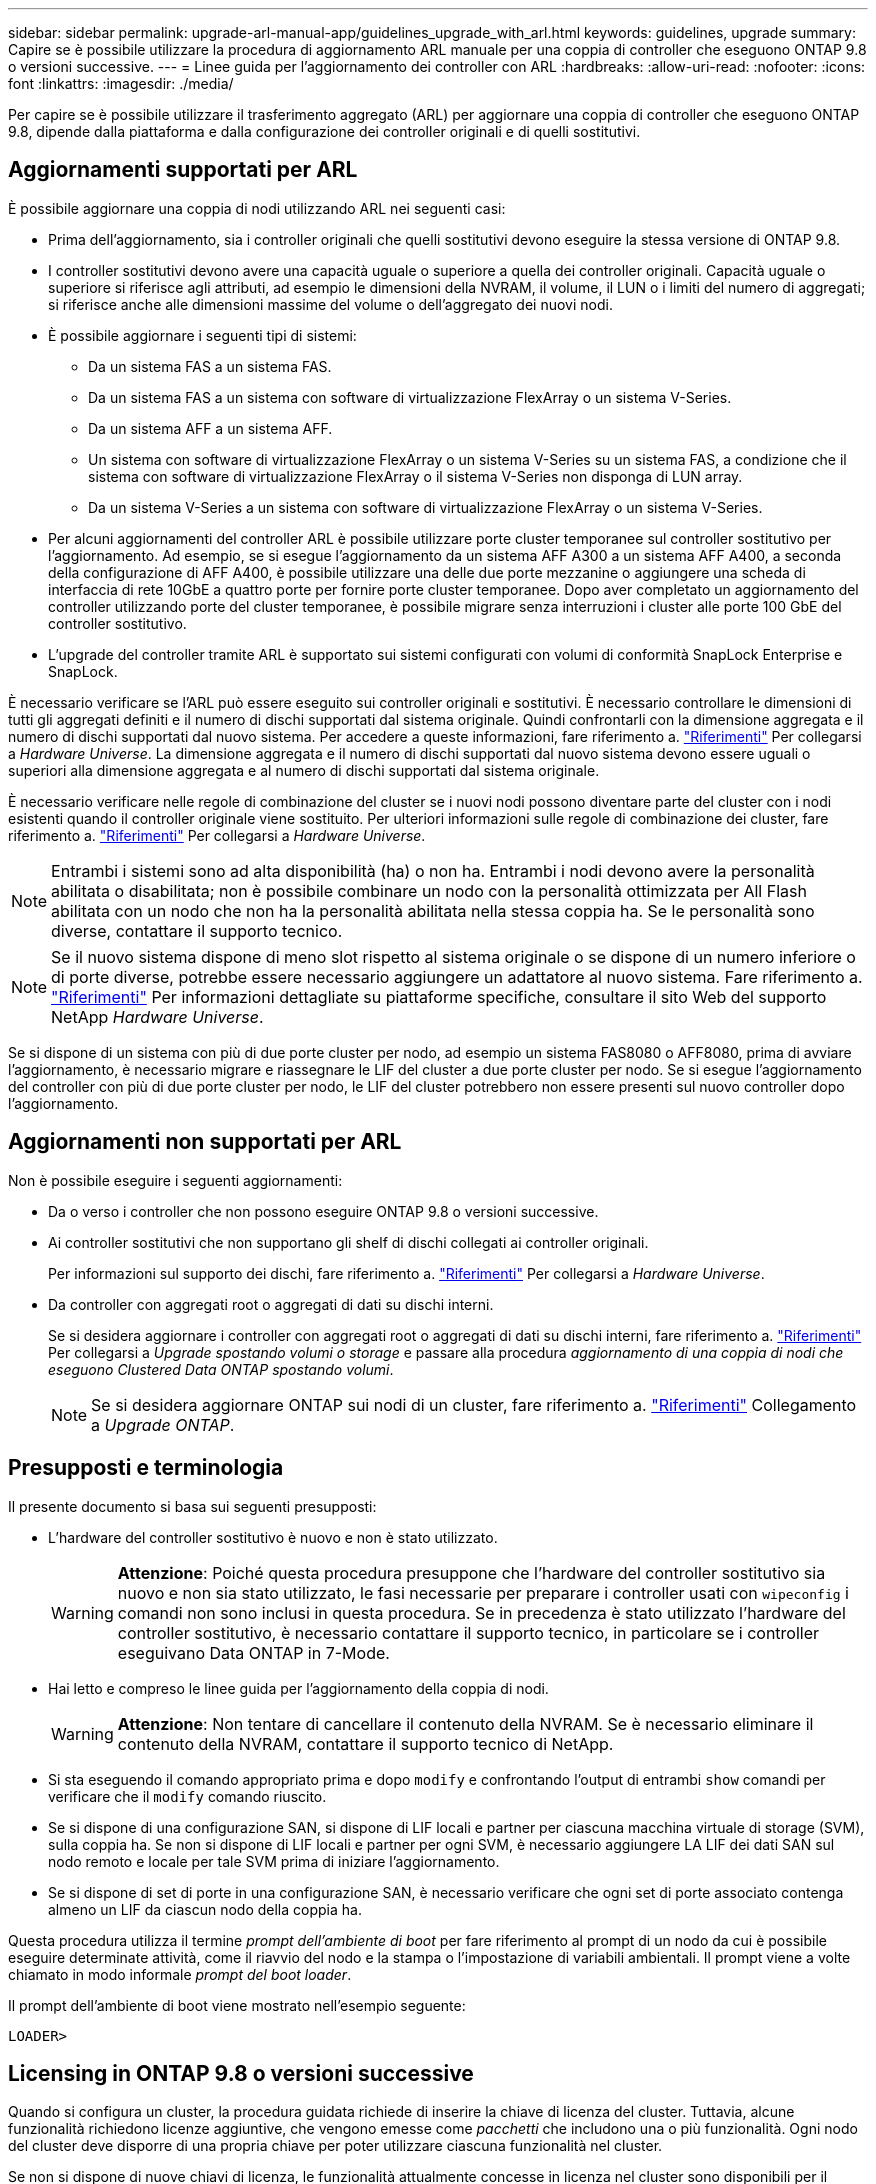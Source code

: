 ---
sidebar: sidebar 
permalink: upgrade-arl-manual-app/guidelines_upgrade_with_arl.html 
keywords: guidelines, upgrade 
summary: Capire se è possibile utilizzare la procedura di aggiornamento ARL manuale per una coppia di controller che eseguono ONTAP 9.8 o versioni successive. 
---
= Linee guida per l'aggiornamento dei controller con ARL
:hardbreaks:
:allow-uri-read: 
:nofooter: 
:icons: font
:linkattrs: 
:imagesdir: ./media/


[role="lead"]
Per capire se è possibile utilizzare il trasferimento aggregato (ARL) per aggiornare una coppia di controller che eseguono ONTAP 9.8, dipende dalla piattaforma e dalla configurazione dei controller originali e di quelli sostitutivi.



== Aggiornamenti supportati per ARL

È possibile aggiornare una coppia di nodi utilizzando ARL nei seguenti casi:

* Prima dell'aggiornamento, sia i controller originali che quelli sostitutivi devono eseguire la stessa versione di ONTAP 9.8.
* I controller sostitutivi devono avere una capacità uguale o superiore a quella dei controller originali. Capacità uguale o superiore si riferisce agli attributi, ad esempio le dimensioni della NVRAM, il volume, il LUN o i limiti del numero di aggregati; si riferisce anche alle dimensioni massime del volume o dell'aggregato dei nuovi nodi.
* È possibile aggiornare i seguenti tipi di sistemi:
+
** Da un sistema FAS a un sistema FAS.
** Da un sistema FAS a un sistema con software di virtualizzazione FlexArray o un sistema V-Series.
** Da un sistema AFF a un sistema AFF.
** Un sistema con software di virtualizzazione FlexArray o un sistema V-Series su un sistema FAS, a condizione che il sistema con software di virtualizzazione FlexArray o il sistema V-Series non disponga di LUN array.
** Da un sistema V-Series a un sistema con software di virtualizzazione FlexArray o un sistema V-Series.


* Per alcuni aggiornamenti del controller ARL è possibile utilizzare porte cluster temporanee sul controller sostitutivo per l'aggiornamento. Ad esempio, se si esegue l'aggiornamento da un sistema AFF A300 a un sistema AFF A400, a seconda della configurazione di AFF A400, è possibile utilizzare una delle due porte mezzanine o aggiungere una scheda di interfaccia di rete 10GbE a quattro porte per fornire porte cluster temporanee. Dopo aver completato un aggiornamento del controller utilizzando porte del cluster temporanee, è possibile migrare senza interruzioni i cluster alle porte 100 GbE del controller sostitutivo.
* L'upgrade del controller tramite ARL è supportato sui sistemi configurati con volumi di conformità SnapLock Enterprise e SnapLock.


È necessario verificare se l'ARL può essere eseguito sui controller originali e sostitutivi. È necessario controllare le dimensioni di tutti gli aggregati definiti e il numero di dischi supportati dal sistema originale. Quindi confrontarli con la dimensione aggregata e il numero di dischi supportati dal nuovo sistema. Per accedere a queste informazioni, fare riferimento a. link:other_references.html["Riferimenti"] Per collegarsi a _Hardware Universe_. La dimensione aggregata e il numero di dischi supportati dal nuovo sistema devono essere uguali o superiori alla dimensione aggregata e al numero di dischi supportati dal sistema originale.

È necessario verificare nelle regole di combinazione del cluster se i nuovi nodi possono diventare parte del cluster con i nodi esistenti quando il controller originale viene sostituito. Per ulteriori informazioni sulle regole di combinazione dei cluster, fare riferimento a. link:other_references.html["Riferimenti"] Per collegarsi a _Hardware Universe_.


NOTE: Entrambi i sistemi sono ad alta disponibilità (ha) o non ha. Entrambi i nodi devono avere la personalità abilitata o disabilitata; non è possibile combinare un nodo con la personalità ottimizzata per All Flash abilitata con un nodo che non ha la personalità abilitata nella stessa coppia ha. Se le personalità sono diverse, contattare il supporto tecnico.


NOTE: Se il nuovo sistema dispone di meno slot rispetto al sistema originale o se dispone di un numero inferiore o di porte diverse, potrebbe essere necessario aggiungere un adattatore al nuovo sistema. Fare riferimento a. link:other_references.html["Riferimenti"] Per informazioni dettagliate su piattaforme specifiche, consultare il sito Web del supporto NetApp _Hardware Universe_.

Se si dispone di un sistema con più di due porte cluster per nodo, ad esempio un sistema FAS8080 o AFF8080, prima di avviare l'aggiornamento, è necessario migrare e riassegnare le LIF del cluster a due porte cluster per nodo. Se si esegue l'aggiornamento del controller con più di due porte cluster per nodo, le LIF del cluster potrebbero non essere presenti sul nuovo controller dopo l'aggiornamento.



== Aggiornamenti non supportati per ARL

Non è possibile eseguire i seguenti aggiornamenti:

* Da o verso i controller che non possono eseguire ONTAP 9.8 o versioni successive.
* Ai controller sostitutivi che non supportano gli shelf di dischi collegati ai controller originali.
+
Per informazioni sul supporto dei dischi, fare riferimento a. link:other_references.html["Riferimenti"] Per collegarsi a _Hardware Universe_.

* Da controller con aggregati root o aggregati di dati su dischi interni.
+
Se si desidera aggiornare i controller con aggregati root o aggregati di dati su dischi interni, fare riferimento a. link:other_references.html["Riferimenti"] Per collegarsi a _Upgrade spostando volumi o storage_ e passare alla procedura _aggiornamento di una coppia di nodi che eseguono Clustered Data ONTAP spostando volumi_.

+

NOTE: Se si desidera aggiornare ONTAP sui nodi di un cluster, fare riferimento a. link:other_references.html["Riferimenti"] Collegamento a _Upgrade ONTAP_.





== Presupposti e terminologia

Il presente documento si basa sui seguenti presupposti:

* L'hardware del controller sostitutivo è nuovo e non è stato utilizzato.
+

WARNING: *Attenzione*: Poiché questa procedura presuppone che l'hardware del controller sostitutivo sia nuovo e non sia stato utilizzato, le fasi necessarie per preparare i controller usati con `wipeconfig` i comandi non sono inclusi in questa procedura. Se in precedenza è stato utilizzato l'hardware del controller sostitutivo, è necessario contattare il supporto tecnico, in particolare se i controller eseguivano Data ONTAP in 7-Mode.

* Hai letto e compreso le linee guida per l'aggiornamento della coppia di nodi.
+

WARNING: *Attenzione*: Non tentare di cancellare il contenuto della NVRAM. Se è necessario eliminare il contenuto della NVRAM, contattare il supporto tecnico di NetApp.

* Si sta eseguendo il comando appropriato prima e dopo `modify` e confrontando l'output di entrambi `show` comandi per verificare che il `modify` comando riuscito.
* Se si dispone di una configurazione SAN, si dispone di LIF locali e partner per ciascuna macchina virtuale di storage (SVM), sulla coppia ha. Se non si dispone di LIF locali e partner per ogni SVM, è necessario aggiungere LA LIF dei dati SAN sul nodo remoto e locale per tale SVM prima di iniziare l'aggiornamento.
* Se si dispone di set di porte in una configurazione SAN, è necessario verificare che ogni set di porte associato contenga almeno un LIF da ciascun nodo della coppia ha.


Questa procedura utilizza il termine _prompt dell'ambiente di boot_ per fare riferimento al prompt di un nodo da cui è possibile eseguire determinate attività, come il riavvio del nodo e la stampa o l'impostazione di variabili ambientali. Il prompt viene a volte chiamato in modo informale _prompt del boot loader_.

Il prompt dell'ambiente di boot viene mostrato nell'esempio seguente:

[listing]
----
LOADER>
----


== Licensing in ONTAP 9.8 o versioni successive

Quando si configura un cluster, la procedura guidata richiede di inserire la chiave di licenza del cluster. Tuttavia, alcune funzionalità richiedono licenze aggiuntive, che vengono emesse come _pacchetti_ che includono una o più funzionalità. Ogni nodo del cluster deve disporre di una propria chiave per poter utilizzare ciascuna funzionalità nel cluster.

Se non si dispone di nuove chiavi di licenza, le funzionalità attualmente concesse in licenza nel cluster sono disponibili per il nuovo controller e continueranno a funzionare. Tuttavia, l'utilizzo di funzionalità senza licenza sul controller potrebbe non essere conforme al contratto di licenza, pertanto è necessario installare la nuova chiave di licenza o le nuove chiavi per il nuovo controller al termine dell'aggiornamento.

Tutte le chiavi di licenza sono composte da 28 caratteri alfabetici maiuscoli. Fare riferimento a. link:other_references.html["Riferimenti"] Per accedere al _sito di supporto NetApp_, dove è possibile ottenere nuove chiavi di licenza di 28 caratteri per ONTAP 9.8. o versioni successive. Le chiavi sono disponibili nella sezione _My Support_ sotto _licenze software_. Se il sito non dispone delle chiavi di licenza necessarie, contattare il rappresentante commerciale NetApp.

Per informazioni dettagliate sulle licenze, visitare il sito Web all'indirizzo link:other_references.html["Riferimenti"] Per collegarsi al _System Administration Reference_.



== Crittografia dello storage

I nodi originali o i nuovi nodi potrebbero essere abilitati per Storage Encryption. In tal caso, è necessario eseguire ulteriori operazioni in questa procedura per verificare che Storage Encryption sia impostato correttamente.

Se si desidera utilizzare Storage Encryption, tutti i dischi associati ai nodi devono disporre di dischi con crittografia automatica.



== Cluster senza switch a due nodi

Se si stanno aggiornando i nodi in un cluster senza switch a due nodi, è possibile lasciare i nodi nel cluster senza switch durante l'aggiornamento. Non è necessario convertirli in un cluster con switch



== Risoluzione dei problemi

Questa procedura include suggerimenti per la risoluzione dei problemi.

In caso di problemi durante l'aggiornamento dei controller, consultare la sezione link:troubleshoot_index.html["Risolvere i problemi"] sezione alla fine della procedura per ulteriori informazioni e possibili soluzioni.

Se non si riesce a trovare una soluzione al problema riscontrato, contattare il supporto tecnico.

